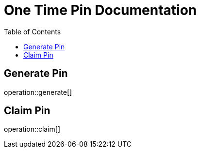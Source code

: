 = One Time Pin Documentation
:toc: left

== Generate Pin
operation::generate[]

== Claim Pin
operation::claim[]
